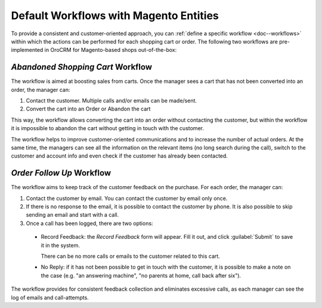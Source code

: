 

.. _user-guide-magento-entities-workflows:

Default Workflows with Magento Entities
=======================================

To provide a consistent and customer-oriented approach, you can 
:ref:`define a specific workflow <doc--workflows>` within which the actions can be
performed for each shopping cart or order. The following two workflows are pre-implemented in OroCRM
for Magento-based shops out-of-the-box:


*Abandoned Shopping Cart* Workflow
----------------------------------

The workflow is aimed at boosting sales from carts. Once the manager sees a cart that has not been
converted into an order, the manager can:

1. Contact the customer. Multiple calls and/or emails can be made/sent.

2. Convert the cart into an Order or Abandon the cart

This way, the workflow allows converting the cart into an order without contacting the customer, but within the workflow
it is impossible to abandon the cart without getting in touch with the customer.

.. image:: ../../img/magento_entities/cart_workflow_diagram.png

The workflow helps to improve customer-oriented communications and to increase the number of actual orders. At the
same time, the managers can see all the information on the relevant items (no long search during the call), switch to
the customer and account info and even check if the customer has already been contacted.


*Order Follow Up* Workflow
--------------------------

The workflow aims to keep track of the customer feedback on the purchase. For each order, the manager can:

1. Contact the customer by email. You can contact the customer by email only once.

2. If there is no response to the email, it is possible to contact the customer by phone.
   It is also possible to skip sending an email and start with a call.

3. Once a call has been logged, there are two options:

  - Record Feedback: the *Record Feedback* form will appear. Fill it out, and click :guilabel:`Submit` to save it in the
    system.

    There can be no more calls or emails to the customer related to this cart.

  - No Reply: if it has not been possible to get in touch with the customer, it is possible to make a note on the case
    (e.g. "an answering machine", "no parents at home, call back after six").

.. image:: ../../img/magento_entities/order_followup_workflow_diagram.png

The workflow provides for consistent feedback collection and eliminates excessive calls, as each manager can see
the log of emails and call-attempts.
